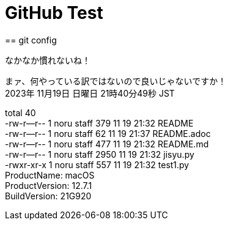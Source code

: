 = GitHub Test 
== git config

なかなか慣れないね！

まァ、何やっている訳ではないので良いじゃないですか！ +
2023年 11月19日 日曜日 21時40分49秒 JST +

total 40 +
-rw-r--r--  1 noru  staff   379 11 19 21:32 README +
-rw-r--r--  1 noru  staff    62 11 19 21:37 README.adoc +
-rw-r--r--  1 noru  staff   477 11 19 21:32 README.md +
-rw-r--r--  1 noru  staff  2950 11 19 21:32 jisyu.py +
-rwxr-xr-x  1 noru  staff   557 11 19 21:32 test1.py +
ProductName:	macOS +
ProductVersion:	12.7.1 +
BuildVersion:	21G920 +



